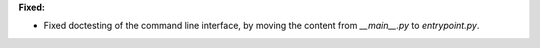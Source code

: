 **Fixed:**

* Fixed doctesting of the command line interface, by moving the content from `__main__.py` to `entrypoint.py`.
